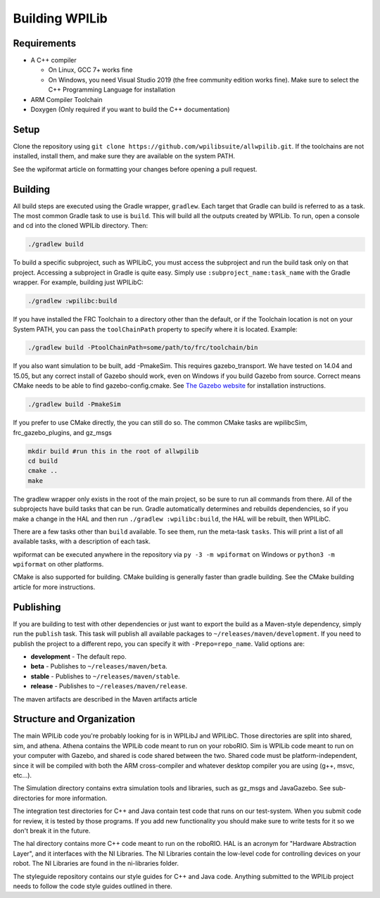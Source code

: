Building WPILib
===============

Requirements
------------

- A C++ compiler

  - On Linux, GCC 7+ works fine
  - On Windows, you need Visual Studio 2019 (the free community edition works fine). Make sure to select the C++ Programming Language for installation

- ARM Compiler Toolchain
- Doxygen (Only required if you want to build the C++ documentation)

Setup
-----

Clone the repository using ``git clone https://github.com/wpilibsuite/allwpilib.git``. If the toolchains are not installed, install them, and make sure they are available on the system PATH.

.. todo:: implement wpiformat article

See the wpiformat article on formatting your changes before opening a pull request.

Building
--------

All build steps are executed using the Gradle wrapper, ``gradlew``. Each target that Gradle can build is referred to as a task. The most common Gradle task to use is ``build``. This will build all the outputs created by WPILib. To run, open a console and cd into the cloned WPILib directory. Then:

.. code-block:: shell

   ./gradlew build

To build a specific subproject, such as WPILibC, you must access the subproject and run the build task only on that project. Accessing a subproject in Gradle is quite easy. Simply use ``:subproject_name:task_name`` with the Gradle wrapper. For example, building just WPILibC:

.. code-block:: shell

   ./gradlew :wpilibc:build

If you have installed the FRC Toolchain to a directory other than the default, or if the Toolchain location is not on your System PATH, you can pass the ``toolChainPath`` property to specify where it is located. Example:

.. code-block:: shell

   ./gradlew build -PtoolChainPath=some/path/to/frc/toolchain/bin

If you also want simulation to be built, add -PmakeSim. This requires gazebo_transport. We have tested on 14.04 and 15.05, but any correct install of Gazebo should work, even on Windows if you build Gazebo from source. Correct means CMake needs to be able to find gazebo-config.cmake. See `The Gazebo website <http://gazebosim.org/>`__ for installation instructions.

.. code-block:: shell

   ./gradlew build -PmakeSim

If you prefer to use CMake directly, the you can still do so. The common CMake tasks are wpilibcSim, frc_gazebo_plugins, and gz_msgs

.. code-block:: shell

   mkdir build #run this in the root of allwpilib
   cd build
   cmake ..
   make

The gradlew wrapper only exists in the root of the main project, so be sure to run all commands from there. All of the subprojects have build tasks that can be run. Gradle automatically determines and rebuilds dependencies, so if you make a change in the HAL and then run ``./gradlew :wpilibc:build``, the HAL will be rebuilt, then WPILibC.

There are a few tasks other than ``build`` available. To see them, run the meta-task ``tasks``. This will print a list of all available tasks, with a description of each task.

wpiformat can be executed anywhere in the repository via ``py -3 -m wpiformat`` on Windows or ``python3 -m wpiformat`` on other platforms.

.. todo:: implement cmake article

CMake is also supported for building. CMake building is generally faster than gradle building. See the CMake building article for more instructions.

Publishing
----------

If you are building to test with other dependencies or just want to export the build as a Maven-style dependency, simply run the ``publish`` task. This task will publish all available packages to ``~/releases/maven/development``. If you need to publish the project to a different repo, you can specify it with ``-Prepo=repo_name``. Valid options are:

- **development** - The default repo.
- **beta** - Publishes to ``~/releases/maven/beta``.
- **stable** - Publishes to ``~/releases/maven/stable``.
- **release** - Publishes to ``~/releases/maven/release``.

.. todo:: implement article

The maven artifacts are described in the Maven artifacts article

Structure and Organization
--------------------------

The main WPILib code you're probably looking for is in WPILibJ and WPILibC. Those directories are split into shared, sim, and athena. Athena contains the WPILib code meant to run on your roboRIO. Sim is WPILib code meant to run on your computer with Gazebo, and shared is code shared between the two. Shared code must be platform-independent, since it will be compiled with both the ARM cross-compiler and whatever desktop compiler you are using (g++, msvc, etc...).

The Simulation directory contains extra simulation tools and libraries, such as gz_msgs and JavaGazebo. See sub-directories for more information.

The integration test directories for C++ and Java contain test code that runs on our test-system. When you submit code for review, it is tested by those programs. If you add new functionality you should make sure to write tests for it so we don't break it in the future.

The hal directory contains more C++ code meant to run on the roboRIO. HAL is an acronym for "Hardware Abstraction Layer", and it interfaces with the NI Libraries. The NI Libraries contain the low-level code for controlling devices on your robot. The NI Libraries are found in the ni-libraries folder.

The styleguide repository contains our style guides for C++ and Java code. Anything submitted to the WPILib project needs to follow the code style guides outlined in there.
